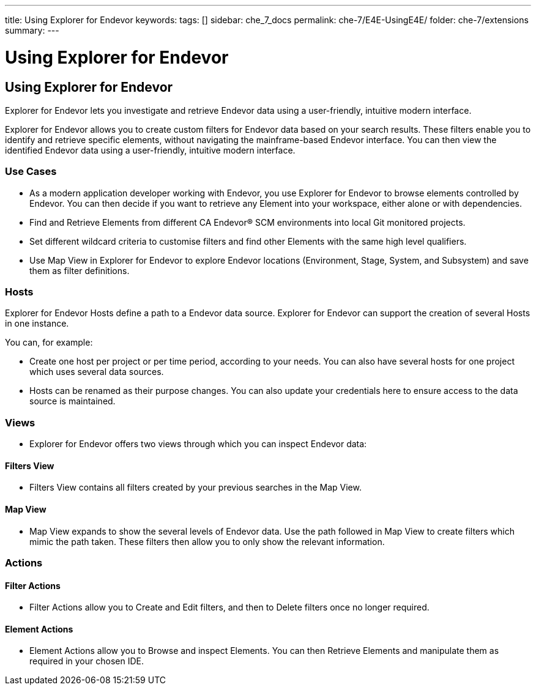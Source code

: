 ---
title: Using Explorer for Endevor
keywords:
tags: []
sidebar: che_7_docs
permalink: che-7/E4E-UsingE4E/
folder: che-7/extensions
summary:
---

[id="E4E-UsingE4E"]
= Using Explorer for Endevor

:context: E4E-UsingE4E

## Using Explorer for Endevor

Explorer for Endevor lets you investigate and retrieve Endevor data using a user-friendly, intuitive modern interface.

Explorer for Endevor allows you to create custom filters for Endevor data based on your search results. These filters enable you to identify and retrieve specific elements, without navigating the mainframe-based Endevor interface. You can then view the identified Endevor data using a user-friendly, intuitive modern interface.

### Use Cases
- As a modern application developer working with Endevor, you use Explorer for Endevor to browse elements controlled by Endevor. You can then decide if you want to retrieve any Element into your workspace, either alone or with dependencies.
- Find and Retrieve Elements from different CA Endevor® SCM environments into local Git monitored projects.
- Set different wildcard criteria to customise filters and find other Elements with the same high level qualifiers.
- Use Map View in Explorer for Endevor to explore Endevor locations (Environment, Stage, System, and Subsystem) and save them as filter definitions.

### Hosts
Explorer for Endevor Hosts define a path to a Endevor data source. Explorer for Endevor can support the creation of several Hosts in one instance.

You can, for example:

- Create one host per project or per time period, according to your needs. You can also have several hosts for one project which uses several data sources.

- Hosts can be renamed as their purpose changes. You can also update your credentials here to ensure access to the data source is maintained.

### Views
- Explorer for Endevor offers two views through which you can inspect Endevor data:

#### Filters View
- Filters View contains all filters created by your previous searches in the Map View.
  
#### Map View
- Map View expands to show the several levels of Endevor data. Use the path followed in Map View to create filters which mimic the path taken. These filters then allow you to only show the relevant information.

### Actions

#### Filter Actions

- Filter Actions allow you to Create and Edit filters, and then to Delete filters once no longer required.

#### Element Actions

- Element Actions allow you to Browse and inspect Elements. You can then Retrieve Elements and manipulate them as required in your chosen IDE.
